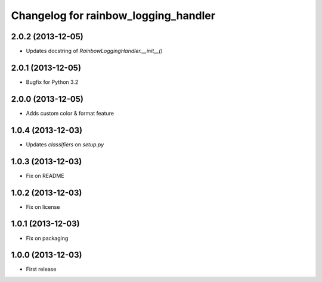 Changelog for rainbow_logging_handler
=====================================

2.0.2 (2013-12-05)
------------------

- Updates docstring of `RainbowLoggingHandler.__init__()`


2.0.1 (2013-12-05)
------------------

- Bugfix for Python 3.2

2.0.0 (2013-12-05)
------------------

- Adds custom color & format feature

1.0.4 (2013-12-03)
------------------

- Updates `classifiers` on `setup.py`


1.0.3 (2013-12-03)
------------------

- Fix on README


1.0.2 (2013-12-03)
------------------

- Fix on license


1.0.1 (2013-12-03)
------------------

- Fix on packaging


1.0.0 (2013-12-03)
------------------

- First release
